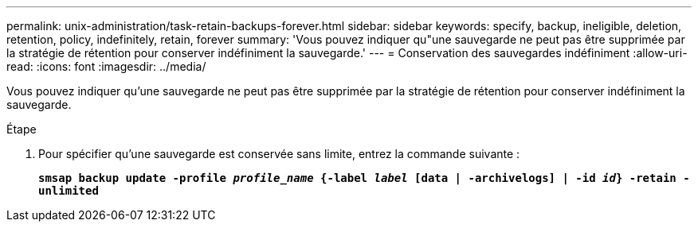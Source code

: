 ---
permalink: unix-administration/task-retain-backups-forever.html 
sidebar: sidebar 
keywords: specify, backup, ineligible, deletion, retention, policy, indefinitely, retain, forever 
summary: 'Vous pouvez indiquer qu"une sauvegarde ne peut pas être supprimée par la stratégie de rétention pour conserver indéfiniment la sauvegarde.' 
---
= Conservation des sauvegardes indéfiniment
:allow-uri-read: 
:icons: font
:imagesdir: ../media/


[role="lead"]
Vous pouvez indiquer qu'une sauvegarde ne peut pas être supprimée par la stratégie de rétention pour conserver indéfiniment la sauvegarde.

.Étape
. Pour spécifier qu'une sauvegarde est conservée sans limite, entrez la commande suivante :
+
`*smsap backup update -profile _profile_name_ {-label _label_ [data | -archivelogs] | -id _id_} -retain -unlimited*`


